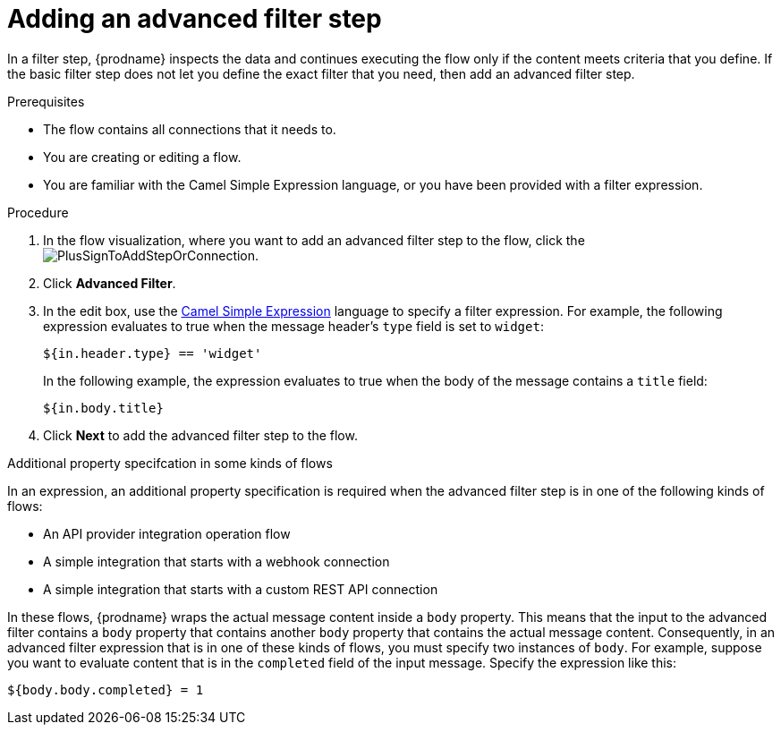 // This module is included in the following assemblies:
// as_creating-integrations.adoc

[id='add-advanced-filter-step_{context}']
= Adding an advanced filter step

In a filter step, {prodname} inspects the
data and continues executing the flow only if the content meets
criteria that you define.
If the basic filter step does not let you
define the exact filter that you need, then add an advanced filter step.

.Prerequisites
* The flow contains all connections that it needs to. 
* You are creating or editing a flow. 
* You are familiar with the Camel Simple Expression language, or
you have been provided with a filter expression. 

.Procedure

. In the flow visualization, where you want to add an advanced filter step to
the flow, click the
image:images/PlusSignToAddStepOrConnection.png[title='plus sign'].

. Click *Advanced Filter*.

. In the edit box, use the
http://camel.apache.org/simple.html[Camel Simple Expression] language
to specify a filter
expression. For example, the following expression evaluates to true
when the message header's `type` field is set to `widget`:
+
----
${in.header.type} == 'widget' 
----
+
In the following example, the expression evaluates to true when the
body of the message contains a `title` field:
+
----
${in.body.title} 
----

. Click *Next* to add the advanced filter step to the flow. 

.Additional property specifcation in some kinds of flows

In an expression, an additional property specification is required when 
the advanced filter step is in one of the following kinds of flows: 

* An API provider integration operation flow
* A simple integration that starts with a webhook connection
* A simple integration that starts with a custom REST API connection

In these flows, {prodname} wraps the actual message content inside a `body` 
property. This means that the input to the advanced filter contains a 
`body` property that contains another `body` property that contains 
the actual message content. Consequently, in an advanced filter expression
that is in one of these kinds of flows, 
you must specify two instances of `body`. For example, suppose you want 
to evaluate content that is in the `completed` field of the input message. 
Specify the expression like this: 

----
${body.body.completed} = 1
----
